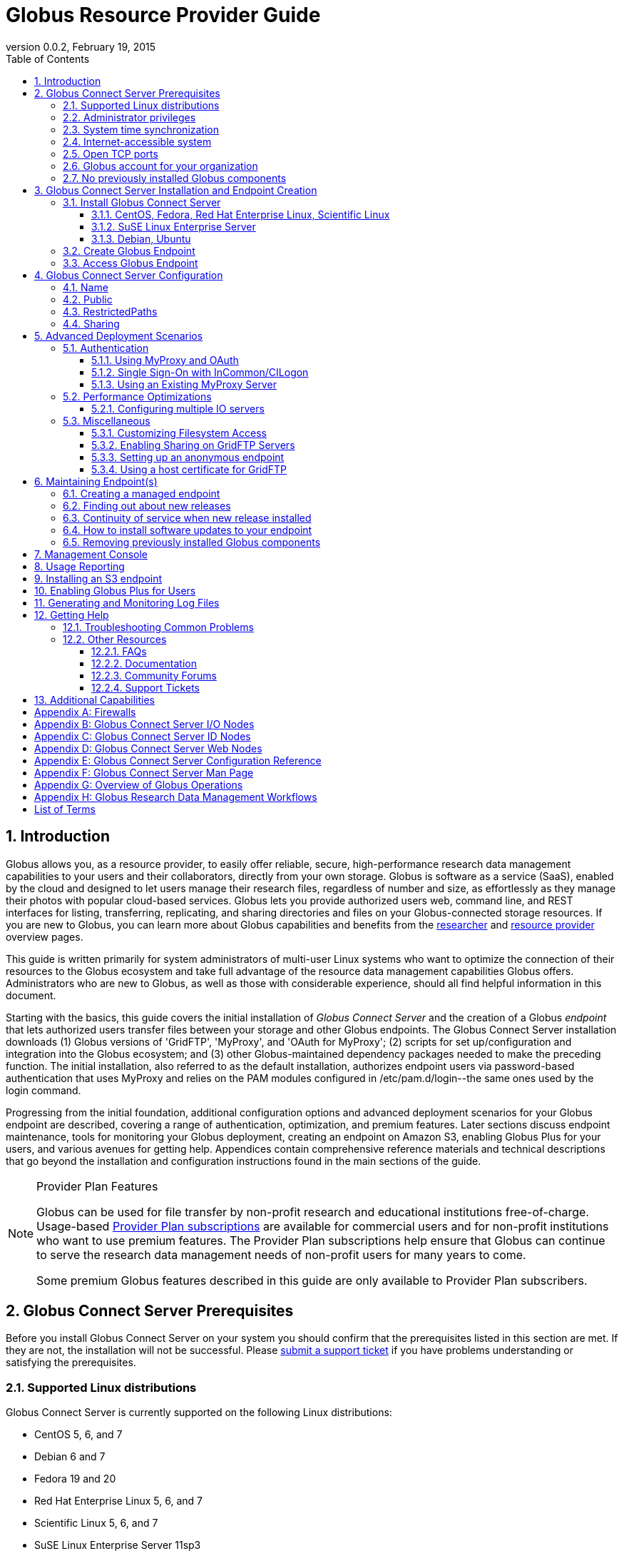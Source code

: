 = Globus Resource Provider Guide
:revdate: February 19, 2015
:revnumber: 0.0.2
:toc:
:toclevels: 3
:numbered:

// Define some attributes to reuse in-line
:website: http://www.globus.org/
:gridftp: http://toolkit.globus.org/toolkit/docs/latest-stable/gridftp/
:researchers: http://www.globus.org/researchers/
:providers: http://www.globus.org/providers/
:provider_plans: http://www.globus.org/providers/provider-plans/
:sign_up: http://www.globus.org/signup/
:support: http://support.globus.org/anonymous_requests/new/
:transfer: http://www.globus.org/xfer/StartTransfer#/

// Other sites
:myproxy: http://grid.ncsa.illinois.edu/myproxy/

== Introduction

Globus allows you, as a resource provider, to easily offer reliable, secure,
high-performance research data management capabilities to your users
and their collaborators, directly from your own storage.
Globus is software as a service (SaaS), enabled by the cloud and
designed to let users manage their research files,
regardless of number and size,
as effortlessly as they manage their photos with popular cloud-based services.
Globus lets you provide authorized users web, command line, and REST interfaces
for listing, transferring, replicating, and sharing
directories and files on your Globus-connected storage resources.
If you are new to Globus, you can learn more about Globus
capabilities and benefits from the
{researchers}[researcher]
and
{providers}[resource provider] overview pages.

This guide is written primarily for system administrators of multi-user Linux
systems who want to optimize the connection of their resources
to the Globus ecosystem and take full advantage of the resource data
management capabilities Globus offers.
Administrators who are new to Globus, as well as those with
considerable experience, should all find helpful information in this
document.

Starting with the basics, this guide covers the initial
installation of
_Globus Connect Server_ and the creation of a Globus _endpoint_ that
lets authorized users transfer files between your storage and other
Globus endpoints.
The Globus Connect Server installation
downloads
(1) Globus versions of 'GridFTP', 'MyProxy', and 'OAuth for MyProxy';
(2) scripts for set up/configuration and integration into the Globus
ecosystem; and
(3) other Globus-maintained dependency packages needed to make the
preceding function.
The initial installation, also referred to as the default installation,
authorizes endpoint users via password-based authentication that
uses MyProxy and relies on the PAM modules configured in
+/etc/pam.d/login+--the same ones used by the +login+ command.

Progressing from the initial foundation,
additional configuration options and
advanced deployment scenarios
for your Globus endpoint
are described,
covering a range of authentication, optimization, and premium
features.
Later sections discuss
endpoint maintenance,
tools for monitoring your Globus deployment,
creating an endpoint on Amazon S3,
enabling Globus Plus for your users,
and various avenues for getting help.
Appendices contain comprehensive reference materials
and technical descriptions that go beyond the installation and
configuration instructions found in the main sections of the guide.

.[go-icon-pp]#Provider Plan Features#
[NOTE]
====
Globus can be used for file transfer by
non-profit research and educational institutions free-of-charge.
Usage-based {provider_plans}[Provider Plan subscriptions] are available for
commercial users and for non-profit institutions who want to
use premium features.
The Provider Plan subscriptions help ensure that Globus can
continue to serve the research data management needs of
non-profit users for many years to come.

Some premium Globus features described in this guide are only available to
Provider Plan subscribers.
====

== Globus Connect Server Prerequisites

Before you install Globus Connect Server on your system you should
confirm that the prerequisites listed in this section are met.
If they are not, the installation will not be successful.
Please {support}[submit a support ticket] if you have problems understanding
or satisfying the prerequisites.

=== Supported Linux distributions
Globus Connect Server is currently supported on the following Linux
distributions:

- CentOS 5, 6, and 7
- Debian 6 and 7
- Fedora 19 and 20
- Red Hat Enterprise Linux 5, 6, and 7
- Scientific Linux 5, 6, and 7
- SuSE Linux Enterprise Server 11sp3
- Ubuntu 10.04 LTS, 12.04 LTS, 14.04 LTS and 14.10

=== Administrator privileges
You must have administrator (root) privileges on your system
to install Globus Connect Server;
`sudo` can be used to perform the installation.

=== System time synchronization
Ensure that `ntpd`, or another daemon for synchronizing
with standard time servers, is running on your system.

=== Internet-accessible system
Your system must be accessible from the Internet.
More specifically, your organization's public Domain Name Service
(DNS) must have a record pointing to a public IP address
that is assigned or forwarded to the system where you will be installing
Globus Connect Server.

To check accessibility, first execute this command
on the system where
you plan to install Globus Connect Server:
----terminal
# hostname -f
----terminal
Confirm that a fully qualified domain name (FQDN) of the form
+'xxx.yyy.zzz'+
(with 2 dots) or
+'www.xxx.yyy.zzz'+ (with 3 dots) is returned.

Next, use a public DNS server operated by a different organization to
verify that the returned FQDN is publicly resolvable.
More concretely, run this command,
where 'xxx.yyy.zzz' is
the output of your earlier +hostname -f+ command and +'8.8.4.4'+
specifies one of Google's public DNS servers:
----terminal
# nslookup 'xxx.yyy.zzz' 8.8.4.4
----terminal
Verify that you [underline]#do not# get
a message of the form: +`** server can't find xxx.yyy.zzz: NXDOMAIN'+.

Some sites use network address translation (NAT) with a private
internal IP, private internal DNS, and a public DNS tied to a public
IP that gets forwarded to the private IP by the firewall/router.
Globus can be successfully installed at these sites, but requires
additional configuration beyond what is covered in the default
Globus Connect Server installation.
Please see
[yellow-background]#add pointer to later text in guide or direct them to
email support#
if your site uses NAT.

=== Open TCP ports
If your system is behind a firewall, some TCP ports must be open for
Globus to work.
The default Globus Connect Server installation requires these TCP
ports be open:

- Port 2811 inbound from 184.73.189.163 and 174.129.226.69
- Port 7512 inbound from 174.129.226.69
- Port 2223 outbound to 184.73.255.160
- Ports 50000--51000 inbound and outbound to/from Any

Non-default installations have slightly different requirements and
advanced configuration options also allow other port settings.
Please refer to Appendix
[yellow-background]#?the one on firewalls and maybe also on
MyProxy/OAuth authentication ?#
for further information.

=== Globus account for your organization
You will need a master Globus account for your organization that is
distinct from your personal Globus account.
The Globus username associated with the master account should be
something your users will recognize so they can easily
find endpoint(s) administered by your organization.
For example, the University of Chicago Research Computing Center has
`ucrcc' as their master Globus username.

If your organization doesn't already have a master Globus account,
create one using the form at
{sign_up}[globus.org/signup].
If the link takes you to your personal Globus dashboard rather than to
the blank sign up form,
you can access the form by
selecting +Log Out+ from the pull-down menu attached to your
personal username in the upper right corner of the dashboard window,
and then selecting +Sign Up+ from the top menu bar of the Sign In page.

=== No previously installed Globus components
Globus components previously installed on your system must be
removed before a new Globus Connect Server installation is
started.

If the directory +/etc/gridftp.d+ exists on your system,
please refer to the section
[yellow-background]#fix link to "Removing previously installed Globus
components"#.

== Globus Connect Server Installation and Endpoint Creation
Globus Connect Server lets you quickly and easily set up a
Globus endpoint on your system,
enabling authorized users to transfer files between your storage and other
Globus endpoints.
This section covers the installation of Globus Connect Server and
the set up of a Globus endpoint with the default configuration--the
recommended starting point for new resource providers.
You will be able to fine-tune this configuration later without doing a
reinstall.

Before continuing, it is important to confirm that the prerequisites
detailed in the previous section [yellow-background]#add link#
have been met.

=== Install Globus Connect Server
Skip to the appropriate section for your Linux distribution and
follow the instructions to install Globus Connect Server
on your system.

==== CentOS, Fedora, Red Hat Enterprise Linux, Scientific Linux
First, add the Globus Connect Server repository to your package management
system:
----terminal
# curl -LOs http://toolkit.globus.org/ftppub/globus-connect-server/globus-connect-server-repo-latest.noarch.rpm
# rpm --import http://www.globus.org/ftppub/globus-connect-server/RPM-GPG-KEY-Globus
# yum install globus-connect-server-repo-latest.noarch.rpm
----terminal

Next, if you are running
CentOS 5, Red Hat Enterprise Linux 5, or Scientific Linux 5,
add the additional required repository:
----terminal
# curl -LOs http://download.fedoraproject.org/pub/epel/5/i386/epel-release-5-4.noarch.rpm
# yum install epel-release-5-4.noarch.rpm
----terminal

Finally, install Globus Connect Server:
----terminal
# yum install globus-connect-server
----terminal

==== SuSE Linux Enterprise Server
First, add the Globus Connect Server repository to your package management
system:
----terminal
# curl -LOs http://toolkit.globus.org/ftppub/globus-connect-server/globus-connect-server-repo-latest.noarch.rpm
# rpm --import http://www.globus.org/ftppub/globus-connect-server/RPM-GPG-KEY-Globus
# zypper install globus-connect-server-repo-latest.noarch.rpm
----terminal

Next, retrieve and install the additional required repositories:
----terminal
# zypper ar http://download.opensuse.org/repositories/Apache/SLE_11_SP3/Apache.repo
# zypper ar http://download.opensuse.org/repositories/Apache:/Modules/Apache_SLE_11_SP3/Apache:Modules.repo
# rpm --import http://download.opensuse.org/repositories/Apache/SLE_11_SP3/repodata/repomd.xml.key
# rpm --import http://download.opensuse.org/repositories/Apache:/Modules/Apache_SLE_11_SP3/repodata/repomd.xml.key
# zypper remove libapr1
----terminal

Finally, install Globus Connect Server:
----terminal
# rpm --import /etc/pki/rpm-gpg/RPM-GPG-KEY-Globus
# zypper install globus-connect-server
----terminal

==== Debian, Ubuntu
First, add the Globus Connect Server repository to your package management
system:
----terminal
# curl -LOs
# http://toolkit.globus.org/ftppub/globus-connect-server/globus-connect-server-repo_latest_all.deb
# dpkg -i globus-connect-server-repo_latest_all.deb
# apt-get update
----terminal

Then, install Globus Connect Server:
----terminal
# apt-get install globus-connect-server
----terminal

=== Create Globus Endpoint
Before creating your Globus endpoint,
edit the Globus Connect Server configuration file, installed at
+/etc/globus-connect-server.conf+,
and make two changes so that authorized users can find and access your endpoint.
Specifically, in the +[Endpoint]+ section of the file,
(1) set +Name+ to something that identifies your resource,
such as the system hostname or a descriptive term that is well-known within
your organization, and
(2) set +Public+ to +'True'+.
For example:
----
[Endpoint]
Name = hpc-15
Public = True
----

After editing the configuration file, run:
----terminal
# globus-connect-server-setup
----terminal

When prompted, enter the Globus username and password for your
organization's master Globus account.
When the +globus-connect-server-setup+ command completes, your Globus
endpoint is ready to be accessed by users with logins on your system.

=== Access Globus Endpoint

You (or any user on your system who has signed up for a Globus account)
can access the Globus endpoint
you just created by navigating to the Globus {transfer}[Transfer Files]
page and using the Globus pattern-match capabilities to find your
endpoint.
Enter either your organization's Globus username or the resource name
you chose in the configuration file ('hpc-15' in the example above)
in the 'Endpoint' box, then select the full endpoint name from the
list of matches.
You will be asked to authenticate to access the endpoint; enter the
username and password you use to log in to your system to complete the
authentication.

== Globus Connect Server Configuration

<Tell them then can change config & rerun command to
change config after initial install>

In the initial (default) installation of Globus Connect Server,
you edited two configuration options in the
+/etc/globus-connect-server.conf+ file,
the +Name+ and +Public+ options in the +[Endpoint]+ section.
You probably noticed that there are many, many other options
that can be configured.
This section of the guide covers some of the most common configuration
options; see the full reference for the Globus Connect Server
Configuration file in Appendix [yellow-background]#add link#.

<note, probably want to use words, not names of options, as section
headings>

<note, originally had advanced config options here too... maybe need
it back if some topics from deployment get migrated back here>

=== Name
x

=== Public
x

=== RestrictedPaths
x

=== [go-icon-pp]#Sharing#
also Sharing restricted paths, SharingStateDir, etc.

== Advanced Deployment Scenarios
This section covers some of the more advanced deployment scenarios.

<Ruth: still need to sort out what will go here & what may go in
previous section>

=== Authentication
(might move this into previous section)
<Add reference to how-things-work appendix, and there include or point
back to the diagrams that show the different routes used w/ various
authentication schemes.>

<Note that default was MyProxy & PAM.  Maybe section for it in case
they change then want to go back.>

==== Using MyProxy and OAuth
x

==== Single Sign-On with InCommon/CILogon
x

==== Using an Existing MyProxy Server
x

=== Performance Optimizations
x

==== Configuring multiple IO servers
x

=== Miscellaneous
<what belongs here & what moves back to config section?>


==== Customizing Filesystem Access
x

==== [go-icon-pp]#Enabling Sharing on GridFTP Servers#
(do we want this? - how is it different than enabling sharing)

==== Setting up an anonymous endpoint
x

==== Using a host certificate for GridFTP


== Maintaining Endpoint(s)

=== Creating a managed endpoint
<what do they need to do after getting a PP?>

=== Finding out about new releases
<subscribe to email, support twitter feed, ...>
< and what to do if they have questions>

=== Continuity of service when new release installed
<what do they need to tell their users, if anything.  when will
in-progress transfers be interrupted (never?).  Help them understand &
plan>

=== How to install software updates to your endpoint
The Globus team is improving the Globus Connect Server software all
the time, occasionally, you should update your software to get all the
latest bug fixes and improvements.  <Edit these for reality>
% apt-get update globus-connect-server
% yum update globus-connect-server
% rpm --update globus-connect-server

=== Removing previously installed Globus components

Issue the commands shown below for your Linux distribution
to remove previously installed Globus components:

.Red Hat Enterprise Linux, CentOS, Scientific Linux, Fedora
----terminal
# yum remove \*globus\*·
# yum remove \*myproxy\*·
----terminal

.SuSE Linux Enterprise Server
----terminal
# zypper remove \*globus\*
# zypper remove \*myproxy\*
----terminal

.Debian, Ubuntu
----terminal
# apt-get purge ".*globus.*"
# apt-get purge ".*myproxy.*"
----terminal

== [go-icon-pp]#Management Console#

== [go-icon-pp]#Usage Reporting#

== [go-icon-pp]#Installing an S3 endpoint#
https://www.globus.org/amazon-web-services/s3-endpoint-configuration

== [go-icon-pp]#Enabling Globus Plus for Users#

== Generating and Monitoring Log Files

== Getting Help

=== Troubleshooting Common Problems
where to find most relevant log files, other things that will help you
use these venues more effectively..

=== Other Resources

==== FAQs
x

==== Documentation
x

==== Community Forums
x

==== Support Tickets
x

== Additional Capabilities

See us about skinned sites, mass storage, ...


:numbered!:

[appendix]
== Firewalls

Add information about what ports are open and why.
Also, note the configuration options that can be used to change the defaults.
And, for the one that only needs to be open during install (and
debugging, tell them they can close it, but may need to be opened
later).
And, maybe some troubleshooting of issues that arise if the ports
aren't open (or put that in separate section of Troubleshooting part).

<cut/paste to sort out later>
This content should be about the how to, maybe with a little why.
Most of the why would be in main body of guide.  Will need to tease
out content in these posts & decide now to place it in the outline (or
modify outline).

https://support.globus.org/entries/23861366-Using-Globus-Connect-Server-with-Firewalls
https://support.globus.org/entries/20999723-What-ports-does-Globus-Connect-Server-need-open-

note that next one is about GCP but included as admins may have to
help their users.

https://support.globus.org/entries/20999718-What-ports-does-Globus-Connect-Personal-need-open-

[appendix]
== Globus Connect Server I/O Nodes

More detailed description of software that is included in the I/O node
package.
Any other useful information for configuring distinct I/O nodes, e.g.
shared file system configuration.
Reference for configuring using the command line tools:
https://support.globus.org/entries/24028833-Command-Line-Tools-for-Configuring-Globus-Connect-Server-I-O-Nodes

[appendix]
== Globus Connect Server ID Nodes

More detailed description of software that is included in the ID node
package.
Any other useful information for configuring an node, e.g. pointers to
MyProxy reference documentation.
Reference for configuring using the command line tools:
https://support.globus.org/entries/24030266-Command-Line-Tools-for-Configuring-a-Globus-Connect-Server-ID-Node

[appendix]
== Globus Connect Server Web Nodes

More detailed description of software that is included in the Web node
package.
Any other useful information for configuring a Web node, e.g. optimal
Apache config options.
Reference for configuring using the command line tools:
https://support.globus.org/entries/24032757-Command-Line-Tools-for-Configuring-a-Globus-Connect-Server-Web-Node

[appendix]
== Globus Connect Server Configuration Reference

https://support.globus.org/entries/24005071-Globus-Connect-Server-Configuration-File-Reference


[appendix]
== Globus Connect Server Man Page
<include>

[appendix]
== Overview of Globus Operations
Brief description of how the SaaS operates, including:
How we ensure reliability (retries, timeouts, etc.)
What information we store, and for how long
  The objective here is to assuage user privacy concerns
Our policy and process for identifying/mitigating threats
...



[appendix]
== Globus Research Data Management Workflows

Detailed description an end-to-end file transfer session using globus,
including the endpoint authentication workflows (using MyProxy and
OAuth).
https://support.globus.org/entries/27825216-Globus-Connect-Server-Authentication-Authorization-Flows
Detailed description of how sharing works



[glossary]
== List of Terms
endpoint::
  add definition
Globus Connect Server::
  add definition
GridFTP::
  GridFTP is an extension of the standard File Transfer Protocol (FTP)
  for high-speed, reliable, and secure data transfer.
  See the {gridftp}[GridFTP documents] for more information.
MyProxy::
  MyProxy is open source software for managing X.509 Public Key
  Infrastructure (PKI) security credentials (certificates and private
  keys).
  See the {myproxy}[MyProxy website] for more information.
OAuth for MyProxy::
  OAuth for MyProxy provides an OAuth-compliant REST web interface to
  the MyProxy service for providing user certificates to Globus.
  See the 'OAuth' section of the {myproxy}[MyProxy webpage] for more
  information.

